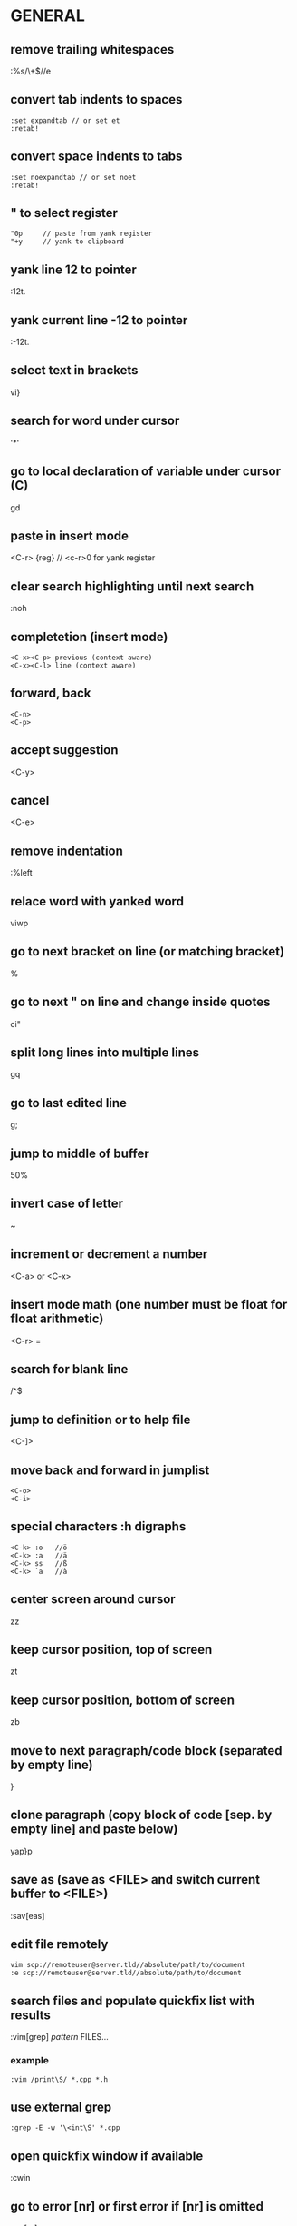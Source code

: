 * GENERAL
** remove trailing whitespaces
   :%s/\s\+$//e

** convert tab indents to spaces
   #+begin_src
   :set expandtab // or set et
   :retab!
   #+end_src

** convert space indents to tabs
   #+begin_src
   :set noexpandtab // or set noet
   :retab!
   #+end_src

** " to select register
   #+begin_src
   "0p     // paste from yank register
   "+y     // yank to clipboard
   #+end_src

** yank line 12 to pointer
   :12t.
** yank current line -12 to pointer
   :-12t.

** select text in brackets
   vi}

** search for word under cursor
   '*'

** go to local declaration of variable under cursor (C)
   gd

** paste in insert mode
   <C-r> {reg}      // <c-r>0 for yank register

** clear search highlighting until next search
   :noh

** completetion (insert mode)
   #+begin_src
   <C-x><C-p> previous (context aware)
   <C-x><C-l> line (context aware)
   #+end_src

** forward, back
   #+begin_src
   <C-n>
   <C-p>
   #+end_src
** accept suggestion
   <C-y>
** cancel
   <C-e>

** remove indentation
   :%left

** relace word with yanked word
   viwp

** go to next bracket on line (or matching bracket)
   %

** go to next " on line and change inside quotes
   ci"

** split long lines into multiple lines
   gq

** go to last edited line
   g;

** jump to middle of buffer
   50%

** invert case of letter
   ~

** increment or decrement a number
   <C-a>  or <C-x>

** insert mode math (one number must be float for float arithmetic)
   <C-r> =

** search for blank line
   /^$

** jump to definition or to help file
   <C-]>

** move back and forward in jumplist
   #+begin_src
   <C-o>
   <C-i>
   #+end_src

** special characters :h digraphs
   #+begin_src
   <C-k> :o   //ö
   <C-k> :a   //ä
   <C-k> ss   //ß
   <C-k> `a   //à
   #+end_src

** center screen around cursor
   zz
** keep cursor position, top of screen
   zt
** keep cursor position, bottom of screen
   zb

** move to next paragraph/code block (separated by empty line)
   }

** clone paragraph (copy block of code [sep. by empty line] and paste below)
   yap}p

** save as (save as <FILE> and switch current buffer to <FILE>)
   :sav[eas]

** edit file remotely
   #+begin_src
   vim scp://remoteuser@server.tld//absolute/path/to/document
   :e scp://remoteuser@server.tld//absolute/path/to/document
   #+end_src
** search files and populate quickfix list with results
   :vim[grep] /pattern/ FILES...
*** example
    #+begin_src
    :vim /print\S/ *.cpp *.h
    #+end_src
** use external grep
   #+begin_src
   :grep -E -w '\<int\S' *.cpp
   #+end_src

** open quickfix window if available
   :cwin
** go to error [nr] or first error if [nr] is omitted
   :cc [nr]
** show all errors in quickfix list
   :clist
** show all quickfix lists
   :chi[story]
** prev, next list
   #+begin_src
   :colder
   :cnewer
   #+end_src
** do not overwrite newer list
   :cnewer 99

** ex command on every buffer
   :bufdo
** "" every file in arglist
   :argdo
** populate arglist
   :args *.cpp

** open file under cursor
   gf

** show manpage for word under cursor
   K

** send lines to external program and echo result
   :[range]w !wc
** filter lines through external program (replace them with result)
   :[range] !sort

** show word count for paragraph
   vip:w !wc -w

** rounding
   - round()  // to nearest integer
   - ceil()   // up
   - float()  // down

** change dir, pwd
   #+begin_src
   :cd
   :pwd
   #+end_src

** show tabs
   set list

** spellcheck
   #+begin_src
   :set spell
   :set spelllang=de
   #+end_src
*** next mistake
    ]s
*** fix last mistake (insert mode)
    <C-x>s

** move to start of current block enclosed in {}
   [{
** go to specific byte (byte 25)
   25go

** insert last inserted text (insert mode)
   <C-a>

** insert character above cursor (insert mode)
   <C-y>

** enter character literally (insert-mode)
   # or
   # enter character with ascii decimal value
   <C-v>

** enable virtual editing for easy editing of tables
   - (place cursor where there is no actual character)
   :set virtualedit=all
** go back to non-virtual editing
   :set virtualedit=

* VISUAL MODE
** start visual mode with the last selection
   gv
** start visual mode on next search result
   gn
** change next search result (repeatable with .)
   cgn
** move to other end of visual selection
   o

** incrementing (while visually selected)
   #+begin_src
    change   to
           0    1
           0    2
           0    3
   #+end_src
   g_CTRL-a

* WINDOWS
** split into 2 windows
   :split
   <C-w> s
** vertically
   <C-w> <C-v>
   :vsplit
** split and edit empty file
   <C-w> N
** split and view tag
   <C-w> ]
** switch to next window
   <C-w> <C-W>
** rotate windows
*** down/right (counter-clockwise)
    <C-w> <C-r>
*** up/left (clockwise)
    <C-w> R
** resize windows
*** vertical size
    :resize +5
*** horizontal size
    :vertical reize +5
** close all windows but current one
   <C-w>o
   or
   :only
** increase current window by one line
   <C-w>+
** move current window to far left (do this for debugging!)
   <C-w> H

* VIM FUGITIVE
** open git status window
   :Git
** open inline diff for file under curor
   =
** stage file under cursor
   s
** unstage file under cursor
   u
** vimdiff with index version
   :Gdiff
** show previous versions (git repo)
   :0Glog
** go back one commit
   :cn[ext]
** forward (newer)
   :cp[revious]
** earliest commit
   :clast
** newest commmit
   :cfirst
** return to current version
   :Gedit

** vim diffs
*** take change to current buffer
    #+begin_src
    :diffget
    or
    do
    #+end_src
*** put change in other buffer
    #+begin_src
    :diffput
    or
    dp
    #+end_src
*** update diff colours
    :diffupdate
** to stage index (on index buffer)
   :w

* FOLDS
** create folds by syntax
   :set foldmethod=syntax
   - zM  // max fold level
   - zR  // min fold level (open all)
   - zc  // close fold
   - zo  // open fold
   - zC  // close all folds under cursor
   - zO  // open all folds under cursor
   - zn  // disable folding
   - zx  // update folds

* BUFFERS
** switch to buffer 5
   5<C-^>

** interactive bufferlist
   :b <tab>

* TAGS
** make tags for vim (all c files, tag file in .git folder)
   ctags -f .git/tags *.c

** open preview window and display function "write_char"
   #+begin_src
   :ptag write_char
   # or
   <C-w>}
   #+end_src
** close preview window
   :pclose

* REGEX
  #+begin_src
  \zs     # mark start of match
  \ze     # mark end of match
  #+end_src
  example: vimcasts.com -> vimcasts.org
  #+begin_src
  :s/vimcasts.\zscom/org
  #+end_src

  #+begin_src
  \d      # digits
  \s      # whitespace
  \{n}    # n matches
  #+end_src
  (caps invert)
  
** example: searches for ****
   /\V****

** disable magic (regex)
   \V

* TERMINAL
  :terminal
** split and run top
   :split term://top

** exit to normal mode
   <C-\><C-n>

* DEBUGGING
** start debugging session with ./out (neovim)
   #+begin_src
   :packadd termdebug
   :Termdebug ./out
   #+end_src

** inspect variable under cursor (editor, normal mode)
   K

* COMMANDLINE MODE
** open commandline window
   q:
** open search history window
   q/
** open commandline window from prompt
   <C-f>

* EX COMMANDS
** where file name is expected:
*** current file
    %
*** argument list
    **

* FZF.VIM
** fuzzy search help pages
   :Helptags
** fullscreen fuzzy search
   !
** example:
   :Lines!

** fuzzy find a file
   :FZF

* SESSIONS
** create Session.vim
   :mks[ession]
** restore session
   :source Session.vim
